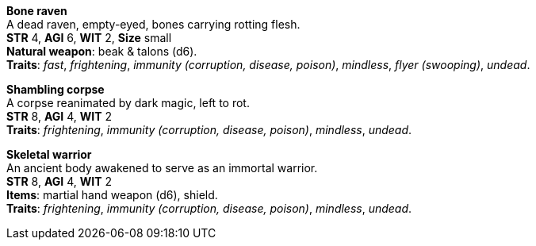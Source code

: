 *Bone raven* +
A dead raven, empty-eyed, bones carrying rotting flesh. +
*STR* 4, *AGI* 6, *WIT* 2, *Size* small +
*Natural weapon*: beak & talons (d6). +
*Traits*: _fast_, _frightening_, _immunity (corruption, disease, poison)_, _mindless_, _flyer (swooping)_, _undead_.

*Shambling corpse* +
A corpse reanimated by dark magic, left to rot. +
*STR* 8, *AGI* 4, *WIT* 2 +
*Traits*: _frightening_, _immunity (corruption, disease, poison)_, _mindless_, _undead_.

*Skeletal warrior* +
An ancient body awakened to serve as an immortal warrior. +
*STR* 8, *AGI* 4, *WIT* 2 +
*Items*: martial hand weapon (d6), shield. +
*Traits*: _frightening_, _immunity (corruption, disease, poison)_, _mindless_, _undead_.

